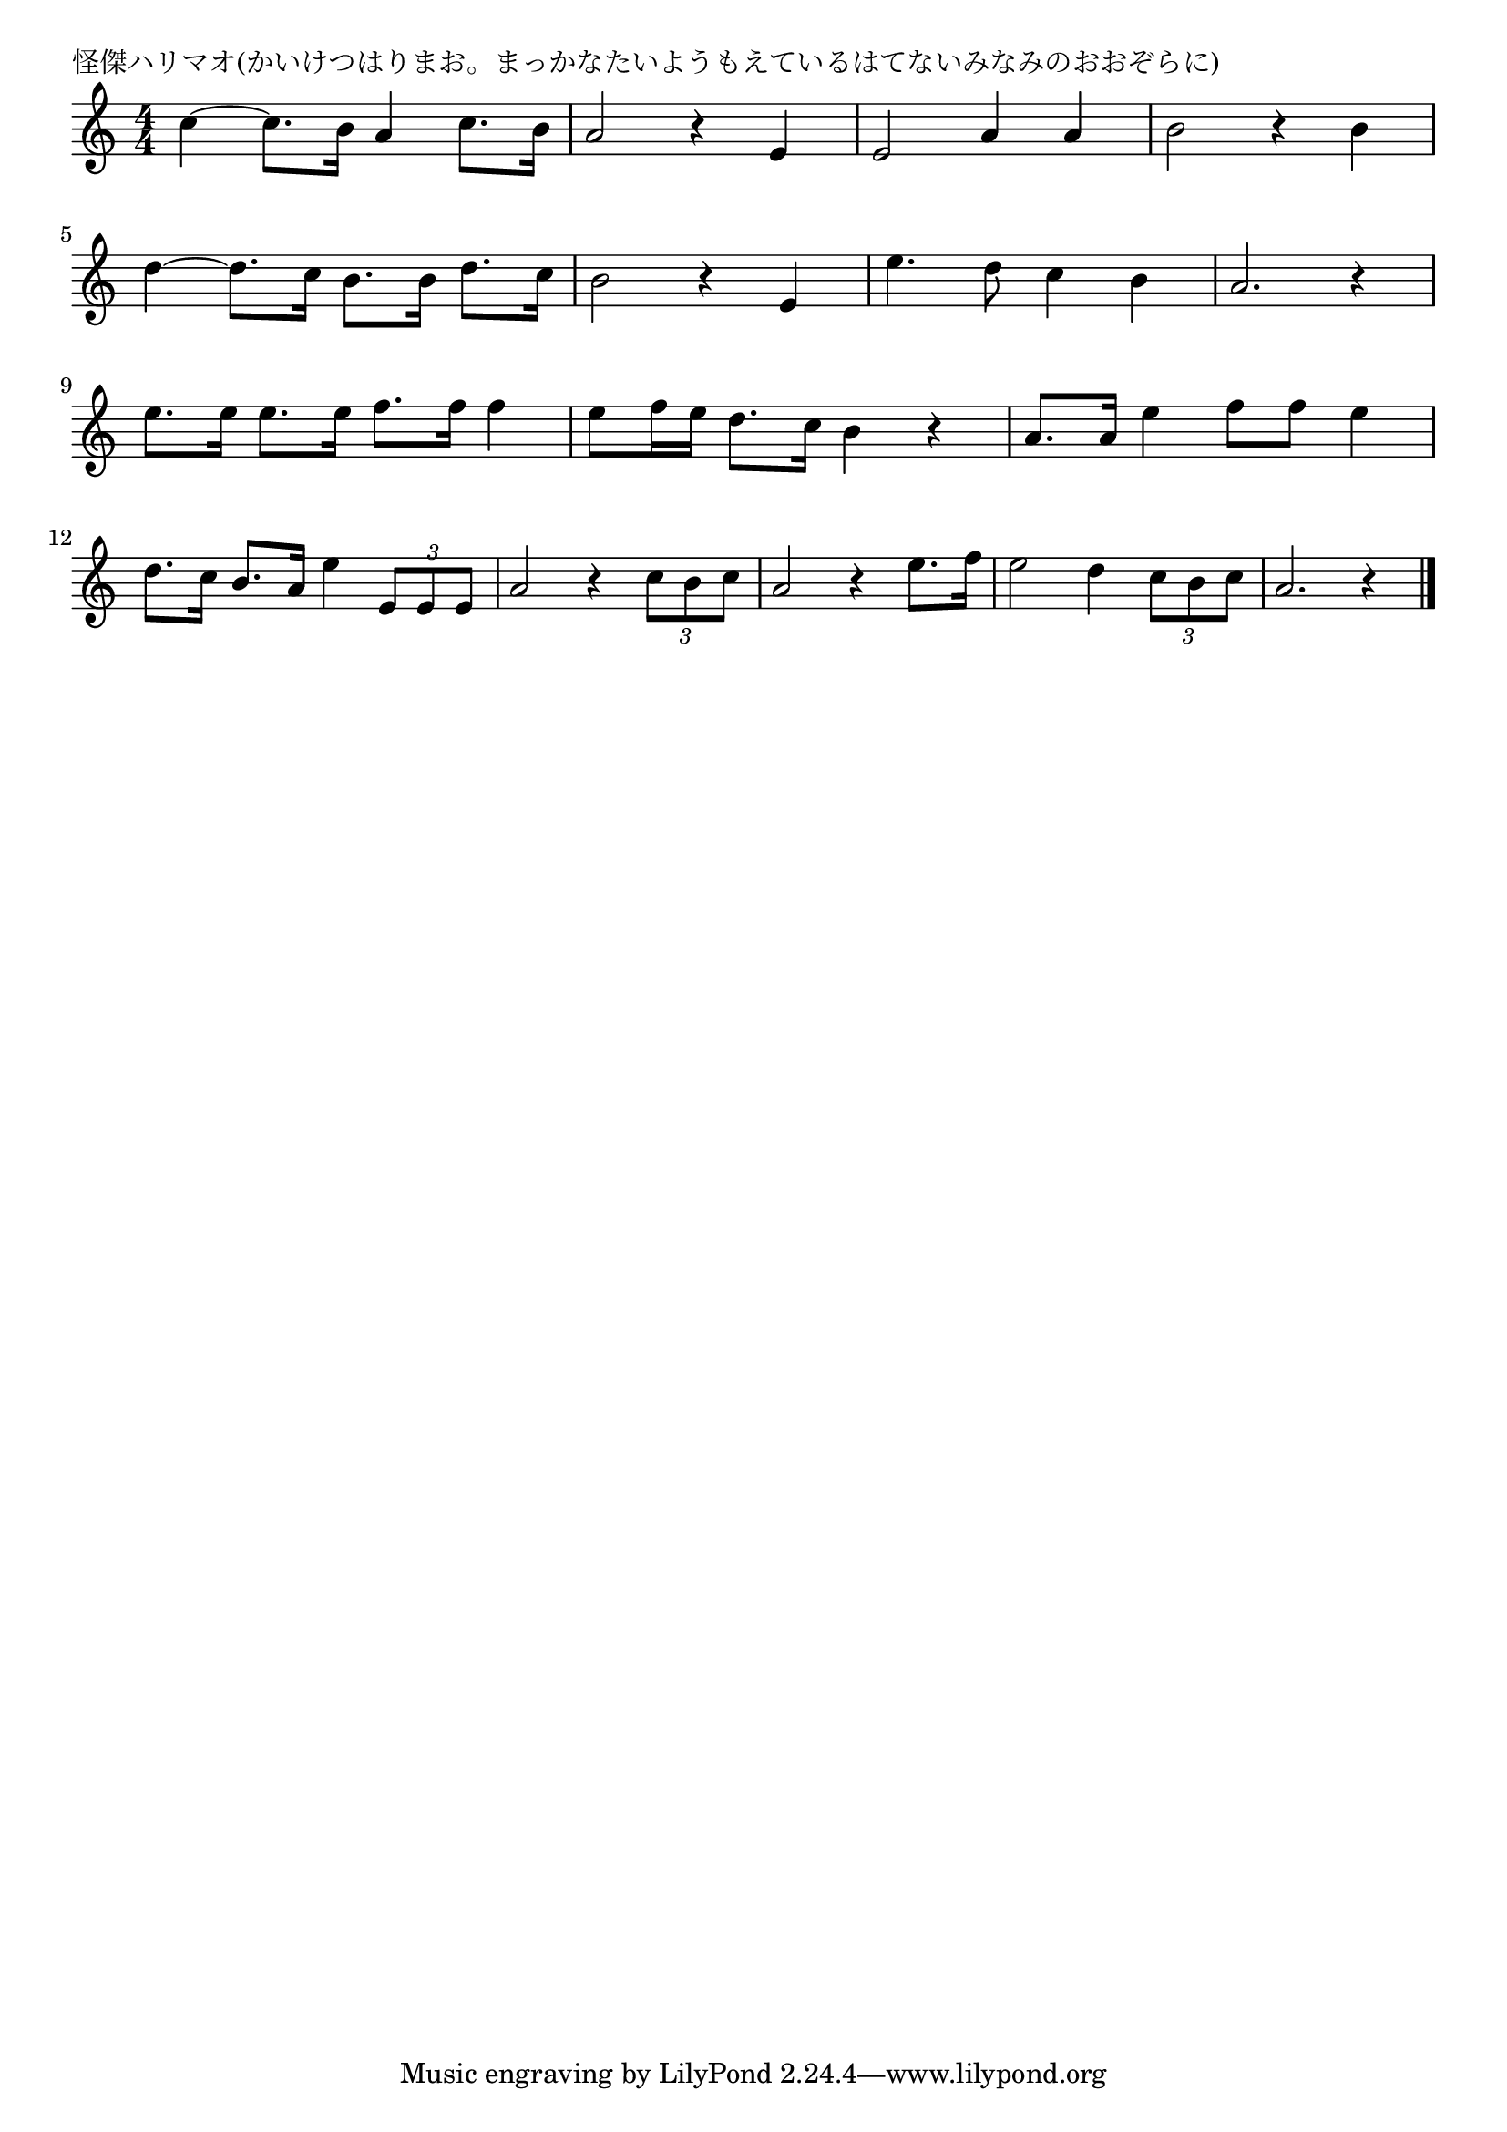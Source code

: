 \version "2.18.2"

% 怪傑ハリマオ(かいけつはりまお。まっかなたいようもえているはてないみなみのおおぞらに)

\header {
piece = "怪傑ハリマオ(かいけつはりまお。まっかなたいようもえているはてないみなみのおおぞらに)"
}

melody =
\relative c'' {
\key c \major
\time 4/4
\set Score.tempoHideNote = ##t
\tempo 4=110
\numericTimeSignature
%
c4~c8. b16 a4 c8. b16 |
a2 r4 e |
e2 a4 a |
b2 r4 b |
\break
d4~d8. c16 b8. b16 d8. c16 |
b2 r4 e, |
e'4. d8 c4 b |
a2. r4 |
\break
e'8. e16 e8. e16 f8. f16 f4 | % 9
e8 f16 e d8. c16 b4 r |
a8. a16 e'4 f8 f e4 | % 11
\break
d8. c16 b8. a16 e'4 \tuplet3/2{e,8 e e} |
a2 r4 \tuplet3/2{c8 b c} |
a2 r4 e'8. f16 |
e2 d4 \tuplet3/2{c8 b c} |
a2. r4 |




\bar "|."
}
\score {
<<
\chords {
\set noChordSymbol = ""
\set chordChanges=##t
%%

}
\new Staff {\melody}
>>
\layout {
line-width = #190
indent = 0\mm
}
\midi {}
}